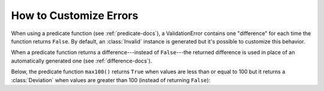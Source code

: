 
.. module:: datatest

.. meta::
    :description: How to customize error differences.
    :keywords: datatest, differences, custom


#######################
How to Customize Errors
#######################

When using a predicate function (see :ref:`predicate-docs`),
a ValidationError contains one "difference" for each time the
function returns ``False``. By default, an :class:`Invalid`
instance is generated but it's possible to customize this
behavior.

When a predicate function returns a difference---instead of
``False``---the returned difference is used in place of an
automatically generated one (see :ref:`difference-docs`).

Below, the predicate function ``max100()`` returns ``True``
when values are less than or equal to 100 but it returns a
:class:`Deviation` when values are greater than 100 (instead
of returning ``False``):


.. tabs::

    .. group-tab:: Pytest

        .. code-block:: python
            :emphasize-lines: 12

            from datatest import validate
            from datatest import Deviation


            def test_max_value():

                data = [98, 99, 100, 101, 102]

                def max100(x):  # <- Helper (predicate function).
                    if x <= 100:
                        return True
                    return Deviation(x - 100, 100)

                validate(data, max100)


    .. group-tab:: Unittest

        .. code-block:: python
            :emphasize-lines: 14

            from datatest import DataTestCase
            from datatest import Deviation


            class MyTest(DataTestCase):

                def test_max_value(self):

                    data = [98, 99, 100, 101, 102]

                    def max100(x):  # <- Helper (predicate function).
                        if x <= 100:
                            return True
                        return Deviation(x - 100, 100)

                    self.assertValid(data, max100)
